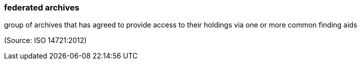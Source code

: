 === federated archives

group of archives that has agreed to provide access to their holdings via one or more common finding aids

(Source: ISO 14721:2012)


